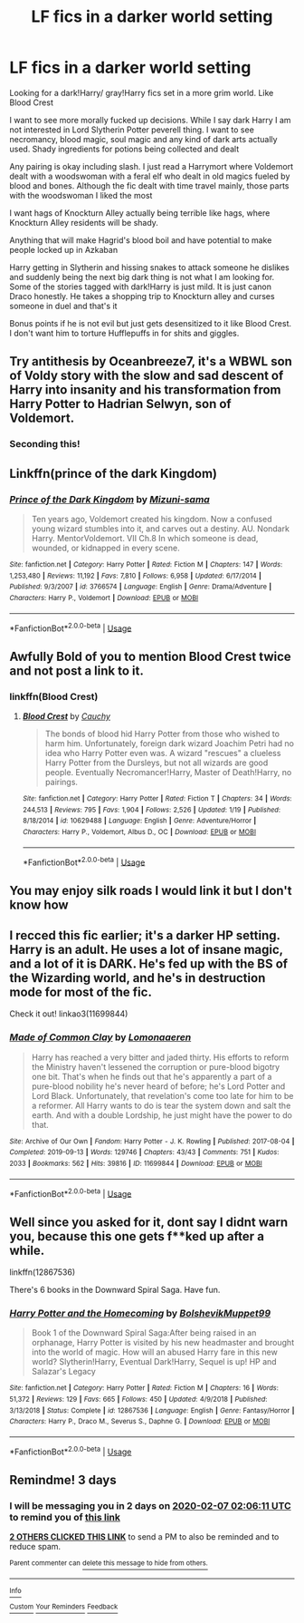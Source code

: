 #+TITLE: LF fics in a darker world setting

* LF fics in a darker world setting
:PROPERTIES:
:Author: gluesandsticks
:Score: 16
:DateUnix: 1580775929.0
:DateShort: 2020-Feb-04
:FlairText: Request
:END:
Looking for a dark!Harry/ gray!Harry fics set in a more grim world. Like Blood Crest

I want to see more morally fucked up decisions. While I say dark Harry I am not interested in Lord Slytherin Potter peverell thing. I want to see necromancy, blood magic, soul magic and any kind of dark arts actually used. Shady ingredients for potions being collected and dealt

Any pairing is okay including slash. I just read a Harrymort where Voldemort dealt with a woodswoman with a feral elf who dealt in old magics fueled by blood and bones. Although the fic dealt with time travel mainly, those parts with the woodswoman I liked the most

I want hags of Knockturn Alley actually being terrible like hags, where Knockturn Alley residents will be shady.

Anything that will make Hagrid's blood boil and have potential to make people locked up in Azkaban

Harry getting in Slytherin and hissing snakes to attack someone he dislikes and suddenly being the next big dark thing is not what I am looking for. Some of the stories tagged with dark!Harry is just mild. It is just canon Draco honestly. He takes a shopping trip to Knockturn alley and curses someone in duel and that's it

Bonus points if he is not evil but just gets desensitized to it like Blood Crest. I don't want him to torture Hufflepuffs in for shits and giggles.


** Try antithesis by Oceanbreeze7, it's a WBWL son of Voldy story with the slow and sad descent of Harry into insanity and his transformation from Harry Potter to Hadrian Selwyn, son of Voldemort.
:PROPERTIES:
:Author: Sanboss0305
:Score: 13
:DateUnix: 1580785141.0
:DateShort: 2020-Feb-04
:END:

*** Seconding this!
:PROPERTIES:
:Author: bex1399
:Score: 2
:DateUnix: 1580826174.0
:DateShort: 2020-Feb-04
:END:


** Linkffn(prince of the dark Kingdom)
:PROPERTIES:
:Author: Lindsiria
:Score: 6
:DateUnix: 1580786410.0
:DateShort: 2020-Feb-04
:END:

*** [[https://www.fanfiction.net/s/3766574/1/][*/Prince of the Dark Kingdom/*]] by [[https://www.fanfiction.net/u/1355498/Mizuni-sama][/Mizuni-sama/]]

#+begin_quote
  Ten years ago, Voldemort created his kingdom. Now a confused young wizard stumbles into it, and carves out a destiny. AU. Nondark Harry. MentorVoldemort. VII Ch.8 In which someone is dead, wounded, or kidnapped in every scene.
#+end_quote

^{/Site/:} ^{fanfiction.net} ^{*|*} ^{/Category/:} ^{Harry} ^{Potter} ^{*|*} ^{/Rated/:} ^{Fiction} ^{M} ^{*|*} ^{/Chapters/:} ^{147} ^{*|*} ^{/Words/:} ^{1,253,480} ^{*|*} ^{/Reviews/:} ^{11,192} ^{*|*} ^{/Favs/:} ^{7,810} ^{*|*} ^{/Follows/:} ^{6,958} ^{*|*} ^{/Updated/:} ^{6/17/2014} ^{*|*} ^{/Published/:} ^{9/3/2007} ^{*|*} ^{/id/:} ^{3766574} ^{*|*} ^{/Language/:} ^{English} ^{*|*} ^{/Genre/:} ^{Drama/Adventure} ^{*|*} ^{/Characters/:} ^{Harry} ^{P.,} ^{Voldemort} ^{*|*} ^{/Download/:} ^{[[http://www.ff2ebook.com/old/ffn-bot/index.php?id=3766574&source=ff&filetype=epub][EPUB]]} ^{or} ^{[[http://www.ff2ebook.com/old/ffn-bot/index.php?id=3766574&source=ff&filetype=mobi][MOBI]]}

--------------

*FanfictionBot*^{2.0.0-beta} | [[https://github.com/tusing/reddit-ffn-bot/wiki/Usage][Usage]]
:PROPERTIES:
:Author: FanfictionBot
:Score: 2
:DateUnix: 1580786425.0
:DateShort: 2020-Feb-04
:END:


** Awfully Bold of you to mention Blood Crest twice and not post a link to it.
:PROPERTIES:
:Author: Thane-of-Hyrule
:Score: 6
:DateUnix: 1580791467.0
:DateShort: 2020-Feb-04
:END:

*** linkffn(Blood Crest)
:PROPERTIES:
:Author: sumguysr
:Score: 3
:DateUnix: 1580859412.0
:DateShort: 2020-Feb-05
:END:

**** [[https://www.fanfiction.net/s/10629488/1/][*/Blood Crest/*]] by [[https://www.fanfiction.net/u/3712368/Cauchy][/Cauchy/]]

#+begin_quote
  The bonds of blood hid Harry Potter from those who wished to harm him. Unfortunately, foreign dark wizard Joachim Petri had no idea who Harry Potter even was. A wizard "rescues" a clueless Harry Potter from the Dursleys, but not all wizards are good people. Eventually Necromancer!Harry, Master of Death!Harry, no pairings.
#+end_quote

^{/Site/:} ^{fanfiction.net} ^{*|*} ^{/Category/:} ^{Harry} ^{Potter} ^{*|*} ^{/Rated/:} ^{Fiction} ^{T} ^{*|*} ^{/Chapters/:} ^{34} ^{*|*} ^{/Words/:} ^{244,513} ^{*|*} ^{/Reviews/:} ^{795} ^{*|*} ^{/Favs/:} ^{1,904} ^{*|*} ^{/Follows/:} ^{2,526} ^{*|*} ^{/Updated/:} ^{1/19} ^{*|*} ^{/Published/:} ^{8/18/2014} ^{*|*} ^{/id/:} ^{10629488} ^{*|*} ^{/Language/:} ^{English} ^{*|*} ^{/Genre/:} ^{Adventure/Horror} ^{*|*} ^{/Characters/:} ^{Harry} ^{P.,} ^{Voldemort,} ^{Albus} ^{D.,} ^{OC} ^{*|*} ^{/Download/:} ^{[[http://www.ff2ebook.com/old/ffn-bot/index.php?id=10629488&source=ff&filetype=epub][EPUB]]} ^{or} ^{[[http://www.ff2ebook.com/old/ffn-bot/index.php?id=10629488&source=ff&filetype=mobi][MOBI]]}

--------------

*FanfictionBot*^{2.0.0-beta} | [[https://github.com/tusing/reddit-ffn-bot/wiki/Usage][Usage]]
:PROPERTIES:
:Author: FanfictionBot
:Score: 1
:DateUnix: 1580859428.0
:DateShort: 2020-Feb-05
:END:


** You may enjoy silk roads I would link it but I don't know how
:PROPERTIES:
:Author: Stone9990
:Score: 3
:DateUnix: 1580784704.0
:DateShort: 2020-Feb-04
:END:


** I recced this fic earlier; it's a darker HP setting. Harry is an adult. He uses a lot of insane magic, and a lot of it is DARK. He's fed up with the BS of the Wizarding world, and he's in destruction mode for most of the fic.

Check it out! linkao3(11699844)
:PROPERTIES:
:Author: CocoRobicheau
:Score: 2
:DateUnix: 1580787485.0
:DateShort: 2020-Feb-04
:END:

*** [[https://archiveofourown.org/works/11699844][*/Made of Common Clay/*]] by [[https://www.archiveofourown.org/users/Lomonaaeren/pseuds/Lomonaaeren][/Lomonaaeren/]]

#+begin_quote
  Harry has reached a very bitter and jaded thirty. His efforts to reform the Ministry haven't lessened the corruption or pure-blood bigotry one bit. That's when he finds out that he's apparently a part of a pure-blood nobility he's never heard of before; he's Lord Potter and Lord Black. Unfortunately, that revelation's come too late for him to be a reformer. All Harry wants to do is tear the system down and salt the earth. And with a double Lordship, he just might have the power to do that.
#+end_quote

^{/Site/:} ^{Archive} ^{of} ^{Our} ^{Own} ^{*|*} ^{/Fandom/:} ^{Harry} ^{Potter} ^{-} ^{J.} ^{K.} ^{Rowling} ^{*|*} ^{/Published/:} ^{2017-08-04} ^{*|*} ^{/Completed/:} ^{2019-09-13} ^{*|*} ^{/Words/:} ^{129746} ^{*|*} ^{/Chapters/:} ^{43/43} ^{*|*} ^{/Comments/:} ^{751} ^{*|*} ^{/Kudos/:} ^{2033} ^{*|*} ^{/Bookmarks/:} ^{562} ^{*|*} ^{/Hits/:} ^{39816} ^{*|*} ^{/ID/:} ^{11699844} ^{*|*} ^{/Download/:} ^{[[https://archiveofourown.org/downloads/11699844/Made%20of%20Common%20Clay.epub?updated_at=1572839948][EPUB]]} ^{or} ^{[[https://archiveofourown.org/downloads/11699844/Made%20of%20Common%20Clay.mobi?updated_at=1572839948][MOBI]]}

--------------

*FanfictionBot*^{2.0.0-beta} | [[https://github.com/tusing/reddit-ffn-bot/wiki/Usage][Usage]]
:PROPERTIES:
:Author: FanfictionBot
:Score: 2
:DateUnix: 1580787517.0
:DateShort: 2020-Feb-04
:END:


** Well since you asked for it, dont say I didnt warn you, because this one gets f**ked up after a while.

linkffn(12867536)

There's 6 books in the Downward Spiral Saga. Have fun.
:PROPERTIES:
:Author: Daarkkk
:Score: 2
:DateUnix: 1580859496.0
:DateShort: 2020-Feb-05
:END:

*** [[https://www.fanfiction.net/s/12867536/1/][*/Harry Potter and the Homecoming/*]] by [[https://www.fanfiction.net/u/10461539/BolshevikMuppet99][/BolshevikMuppet99/]]

#+begin_quote
  Book 1 of the Downward Spiral Saga:After being raised in an orphanage, Harry Potter is visited by his new headmaster and brought into the world of magic. How will an abused Harry fare in this new world? Slytherin!Harry, Eventual Dark!Harry, Sequel is up! HP and Salazar's Legacy
#+end_quote

^{/Site/:} ^{fanfiction.net} ^{*|*} ^{/Category/:} ^{Harry} ^{Potter} ^{*|*} ^{/Rated/:} ^{Fiction} ^{M} ^{*|*} ^{/Chapters/:} ^{16} ^{*|*} ^{/Words/:} ^{51,372} ^{*|*} ^{/Reviews/:} ^{129} ^{*|*} ^{/Favs/:} ^{665} ^{*|*} ^{/Follows/:} ^{450} ^{*|*} ^{/Updated/:} ^{4/9/2018} ^{*|*} ^{/Published/:} ^{3/13/2018} ^{*|*} ^{/Status/:} ^{Complete} ^{*|*} ^{/id/:} ^{12867536} ^{*|*} ^{/Language/:} ^{English} ^{*|*} ^{/Genre/:} ^{Fantasy/Horror} ^{*|*} ^{/Characters/:} ^{Harry} ^{P.,} ^{Draco} ^{M.,} ^{Severus} ^{S.,} ^{Daphne} ^{G.} ^{*|*} ^{/Download/:} ^{[[http://www.ff2ebook.com/old/ffn-bot/index.php?id=12867536&source=ff&filetype=epub][EPUB]]} ^{or} ^{[[http://www.ff2ebook.com/old/ffn-bot/index.php?id=12867536&source=ff&filetype=mobi][MOBI]]}

--------------

*FanfictionBot*^{2.0.0-beta} | [[https://github.com/tusing/reddit-ffn-bot/wiki/Usage][Usage]]
:PROPERTIES:
:Author: FanfictionBot
:Score: 1
:DateUnix: 1580859517.0
:DateShort: 2020-Feb-05
:END:


** Remindme! 3 days
:PROPERTIES:
:Author: wincestforthewin__
:Score: 2
:DateUnix: 1580781971.0
:DateShort: 2020-Feb-04
:END:

*** I will be messaging you in 2 days on [[http://www.wolframalpha.com/input/?i=2020-02-07%2002:06:11%20UTC%20To%20Local%20Time][*2020-02-07 02:06:11 UTC*]] to remind you of [[https://np.reddit.com/r/HPfanfiction/comments/eyh2e2/lf_fics_in_a_darker_world_setting/fghctag/?context=3][*this link*]]

[[https://np.reddit.com/message/compose/?to=RemindMeBot&subject=Reminder&message=%5Bhttps%3A%2F%2Fwww.reddit.com%2Fr%2FHPfanfiction%2Fcomments%2Feyh2e2%2Flf_fics_in_a_darker_world_setting%2Ffghctag%2F%5D%0A%0ARemindMe%21%202020-02-07%2002%3A06%3A11%20UTC][*2 OTHERS CLICKED THIS LINK*]] to send a PM to also be reminded and to reduce spam.

^{Parent commenter can} [[https://np.reddit.com/message/compose/?to=RemindMeBot&subject=Delete%20Comment&message=Delete%21%20eyh2e2][^{delete this message to hide from others.}]]

--------------

[[https://np.reddit.com/r/RemindMeBot/comments/e1bko7/remindmebot_info_v21/][^{Info}]]

[[https://np.reddit.com/message/compose/?to=RemindMeBot&subject=Reminder&message=%5BLink%20or%20message%20inside%20square%20brackets%5D%0A%0ARemindMe%21%20Time%20period%20here][^{Custom}]]
[[https://np.reddit.com/message/compose/?to=RemindMeBot&subject=List%20Of%20Reminders&message=MyReminders%21][^{Your Reminders}]]
[[https://np.reddit.com/message/compose/?to=Watchful1&subject=RemindMeBot%20Feedback][^{Feedback}]]
:PROPERTIES:
:Author: RemindMeBot
:Score: 2
:DateUnix: 1580781979.0
:DateShort: 2020-Feb-04
:END:
